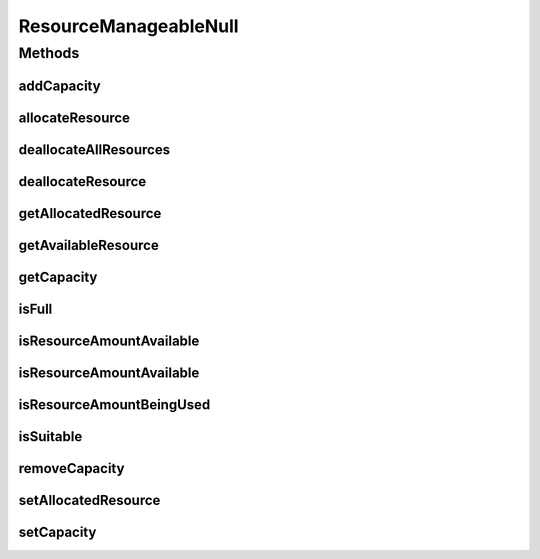 ResourceManageableNull
======================

.. java:package:: org.cloudbus.cloudsim.resources
   :noindex:

.. java:type:: final class ResourceManageableNull implements ResourceManageable

   A class that implements the Null Object Design Pattern for \ :java:ref:`ResourceManageable`\  class.

   :author: Manoel Campos da Silva Filho

   **See also:** :java:ref:`ResourceManageable.NULL`

Methods
-------
addCapacity
^^^^^^^^^^^

.. java:method:: @Override public boolean addCapacity(long capacityToAdd)
   :outertype: ResourceManageableNull

allocateResource
^^^^^^^^^^^^^^^^

.. java:method:: @Override public boolean allocateResource(long amountToAllocate)
   :outertype: ResourceManageableNull

deallocateAllResources
^^^^^^^^^^^^^^^^^^^^^^

.. java:method:: @Override public long deallocateAllResources()
   :outertype: ResourceManageableNull

deallocateResource
^^^^^^^^^^^^^^^^^^

.. java:method:: @Override public boolean deallocateResource(long amountToDeallocate)
   :outertype: ResourceManageableNull

getAllocatedResource
^^^^^^^^^^^^^^^^^^^^

.. java:method:: @Override public long getAllocatedResource()
   :outertype: ResourceManageableNull

getAvailableResource
^^^^^^^^^^^^^^^^^^^^

.. java:method:: @Override public long getAvailableResource()
   :outertype: ResourceManageableNull

getCapacity
^^^^^^^^^^^

.. java:method:: @Override public long getCapacity()
   :outertype: ResourceManageableNull

isFull
^^^^^^

.. java:method:: @Override public boolean isFull()
   :outertype: ResourceManageableNull

isResourceAmountAvailable
^^^^^^^^^^^^^^^^^^^^^^^^^

.. java:method:: @Override public boolean isResourceAmountAvailable(long amountToCheck)
   :outertype: ResourceManageableNull

isResourceAmountAvailable
^^^^^^^^^^^^^^^^^^^^^^^^^

.. java:method:: @Override public boolean isResourceAmountAvailable(double amountToCheck)
   :outertype: ResourceManageableNull

isResourceAmountBeingUsed
^^^^^^^^^^^^^^^^^^^^^^^^^

.. java:method:: @Override public boolean isResourceAmountBeingUsed(long amountToCheck)
   :outertype: ResourceManageableNull

isSuitable
^^^^^^^^^^

.. java:method:: @Override public boolean isSuitable(long newTotalAllocatedResource)
   :outertype: ResourceManageableNull

removeCapacity
^^^^^^^^^^^^^^

.. java:method:: @Override public boolean removeCapacity(long capacityToRemove)
   :outertype: ResourceManageableNull

setAllocatedResource
^^^^^^^^^^^^^^^^^^^^

.. java:method:: @Override public boolean setAllocatedResource(long newTotalAllocatedResource)
   :outertype: ResourceManageableNull

setCapacity
^^^^^^^^^^^

.. java:method:: @Override public boolean setCapacity(long newCapacity)
   :outertype: ResourceManageableNull

